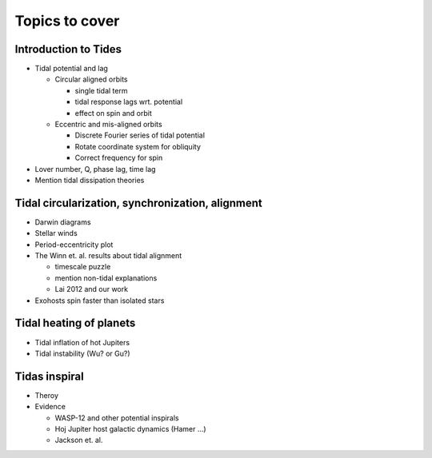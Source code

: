 Topics to cover
===============

Introduction to Tides
---------------------

* Tidal potential and lag

  * Circular aligned orbits
    
    * single tidal term

    * tidal response lags wrt. potential

    * effect on spin and orbit

  * Eccentric and mis-aligned orbits

    * Discrete Fourier series of tidal potential

    * Rotate coordinate system for obliquity

    * Correct frequency for spin

* Lover number, Q, phase lag, time lag

* Mention tidal dissipation theories

Tidal circularization, synchronization, alignment
-------------------------------------------------

* Darwin diagrams

* Stellar winds

* Period-eccentricity plot

* The Winn et. al. results about tidal alignment

  * timescale puzzle

  * mention non-tidal explanations

  * Lai 2012 and our work

* Exohosts spin faster than isolated stars

Tidal heating of planets
------------------------

* Tidal inflation of hot Jupiters

* Tidal instability (Wu? or Gu?)

Tidas inspiral
--------------

* Theroy

* Evidence

  * WASP-12 and other potential inspirals

  * Hoj Jupiter host galactic dynamics (Hamer ...)

  * Jackson et. al.
